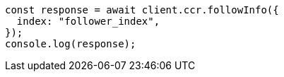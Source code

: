 // This file is autogenerated, DO NOT EDIT
// Use `node scripts/generate-docs-examples.js` to generate the docs examples

[source, js]
----
const response = await client.ccr.followInfo({
  index: "follower_index",
});
console.log(response);
----
